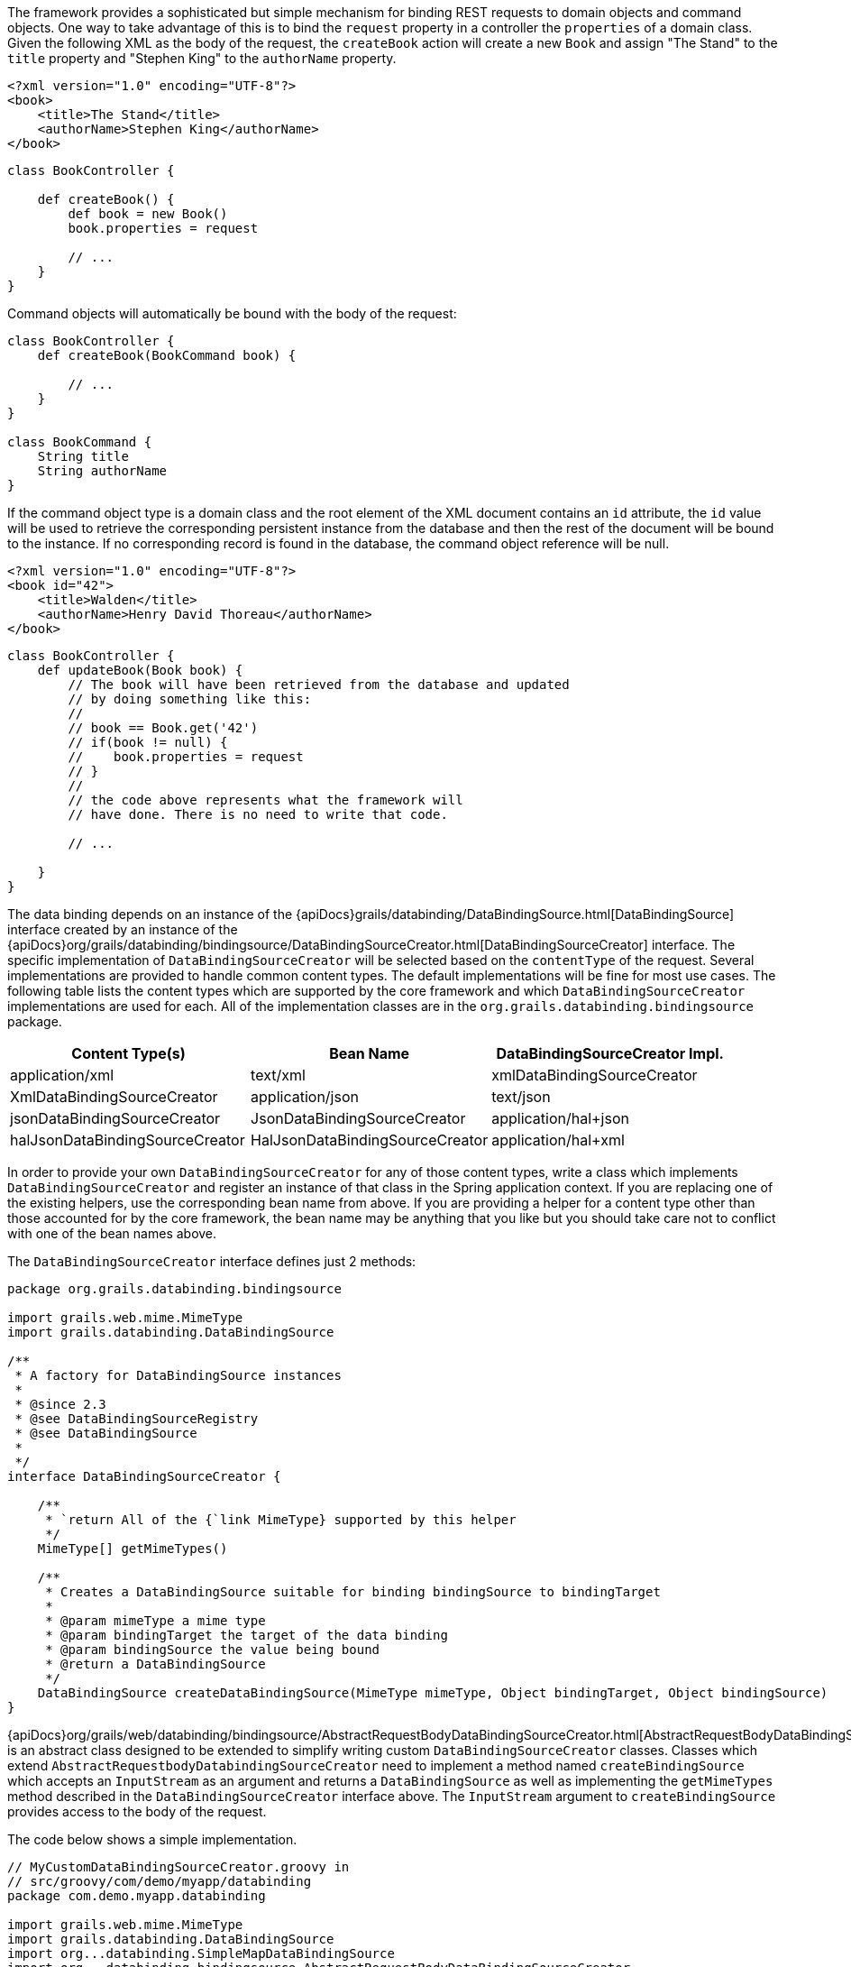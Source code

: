 The framework provides a sophisticated but simple mechanism for binding REST requests to domain objects and command objects.  One way to take advantage of this is to bind the `request` property in a controller the `properties` of a domain class.  Given the following XML as the body of the request, the `createBook` action will create a new `Book` and assign "The Stand" to the `title` property and "Stephen King" to the `authorName` property.

[source,groovy]
----
<?xml version="1.0" encoding="UTF-8"?>
<book>
    <title>The Stand</title>
    <authorName>Stephen King</authorName>
</book>
----

[source,groovy]
----
class BookController {

    def createBook() {
        def book = new Book()
        book.properties = request

        // ...
    }
}
----

Command objects will automatically be bound with the body of the request:

[source,groovy]
----
class BookController {
    def createBook(BookCommand book) {

        // ...
    }
}

class BookCommand {
    String title
    String authorName
}
----

If the command object type is a domain class and the root element of the XML document contains an `id` attribute, the `id` value will be used to retrieve the corresponding persistent instance from the database and then the rest of the document will be bound to the instance.  If no corresponding record is found in the database, the command object reference will be null.

[source,groovy]
----
<?xml version="1.0" encoding="UTF-8"?>
<book id="42">
    <title>Walden</title>
    <authorName>Henry David Thoreau</authorName>
</book>
----

[source,groovy]
----
class BookController {
    def updateBook(Book book) {
        // The book will have been retrieved from the database and updated
        // by doing something like this:
        //
        // book == Book.get('42')
        // if(book != null) {
        //    book.properties = request
        // }
        //
        // the code above represents what the framework will
        // have done. There is no need to write that code.

        // ...

    }
}
----

The data binding depends on an instance of the {apiDocs}grails/databinding/DataBindingSource.html[DataBindingSource] interface created by an instance of the {apiDocs}org/grails/databinding/bindingsource/DataBindingSourceCreator.html[DataBindingSourceCreator] interface.  The specific implementation of `DataBindingSourceCreator` will be selected based on the `contentType` of the request.  Several implementations are provided to handle common content types.  The default implementations will be fine for most use cases.  The following table lists the content types which are supported by the core framework and which `DataBindingSourceCreator` implementations are used for each. All of the implementation classes are in the `org.grails.databinding.bindingsource` package.

[format="csv", options="header"]
|===

Content Type(s),Bean Name,DataBindingSourceCreator Impl.
application/xml, text/xml,xmlDataBindingSourceCreator,XmlDataBindingSourceCreator
application/json, text/json,jsonDataBindingSourceCreator,JsonDataBindingSourceCreator
application/hal+json,halJsonDataBindingSourceCreator,HalJsonDataBindingSourceCreator
application/hal+xml,halXmlDataBindingSourceCreator,HalXmlDataBindingSourceCreator
|===

In order to provide your own `DataBindingSourceCreator` for any of those content types, write a class which implements
`DataBindingSourceCreator` and register an instance of that class in the Spring application context.  If you
are replacing one of the existing helpers, use the corresponding bean name from above.  If you are providing a
helper for a content type other than those accounted for by the core framework, the bean name may be anything that
you like but you should take care not to conflict with one of the bean names above.

The `DataBindingSourceCreator` interface defines just 2 methods:

[source,groovy]
----
package org.grails.databinding.bindingsource

import grails.web.mime.MimeType
import grails.databinding.DataBindingSource

/**
 * A factory for DataBindingSource instances
 *
 * @since 2.3
 * @see DataBindingSourceRegistry
 * @see DataBindingSource
 *
 */
interface DataBindingSourceCreator {

    /**
     * `return All of the {`link MimeType} supported by this helper
     */
    MimeType[] getMimeTypes()

    /**
     * Creates a DataBindingSource suitable for binding bindingSource to bindingTarget
     *
     * @param mimeType a mime type
     * @param bindingTarget the target of the data binding
     * @param bindingSource the value being bound
     * @return a DataBindingSource
     */
    DataBindingSource createDataBindingSource(MimeType mimeType, Object bindingTarget, Object bindingSource)
}
----

{apiDocs}org/grails/web/databinding/bindingsource/AbstractRequestBodyDataBindingSourceCreator.html[AbstractRequestBodyDataBindingSourceCreator]
is an abstract class designed to be extended to simplify writing custom `DataBindingSourceCreator` classes.  Classes which
extend `AbstractRequestbodyDatabindingSourceCreator` need to implement a method named `createBindingSource`
which accepts an `InputStream` as an argument and returns a `DataBindingSource` as well as implementing the `getMimeTypes`
method described in the `DataBindingSourceCreator` interface above.  The `InputStream` argument to `createBindingSource`
provides access to the body of the request.

The code below shows a simple implementation.


[source,groovy]
----
// MyCustomDataBindingSourceCreator.groovy in
// src/groovy/com/demo/myapp/databinding
package com.demo.myapp.databinding

import grails.web.mime.MimeType
import grails.databinding.DataBindingSource
import org...databinding.SimpleMapDataBindingSource
import org...databinding.bindingsource.AbstractRequestBodyDataBindingSourceCreator

/**
 * A custom DataBindingSourceCreator capable of parsing key value pairs out of
 * a request body containing a comma separated list of key:value pairs like:
 *
 * name:Herman,age:99,town:STL
 *
 */
class MyCustomDataBindingSourceCreator extends AbstractRequestBodyDataBindingSourceCreator {

    @Override
    public MimeType[] getMimeTypes() {
        [new MimeType('text/custom+demo+csv')] as MimeType[]
    }

    @Override
    protected DataBindingSource createBindingSource(InputStream inputStream) {
        def map = [:]

        def reader = new InputStreamReader(inputStream)

        // this is an obviously naive parser and is intended
        // for demonstration purposes only.

        reader.eachLine { line ->
            def keyValuePairs = line.split(',')
            keyValuePairs.each { keyValuePair ->
                if(keyValuePair?.trim()) {
                    def keyValuePieces = keyValuePair.split(':')
                    def key = keyValuePieces[0].trim()
                    def value = keyValuePieces[1].trim()
                    map<<key>> = value
                }
            }
        }

        // create and return a DataBindingSource which contains the parsed data
        new SimpleMapDataBindingSource(map)
    }
}
----

An instance of `MyCustomDataSourceCreator` needs to be registered in the spring application context.

[source,groovy]
----
// grails-app/conf/spring/resources.groovy
beans = {

    myCustomCreator com.demo.myapp.databinding.MyCustomDataBindingSourceCreator

    // ...
}
----


With that in place the framework will use the `myCustomCreator` bean any time a `DataBindingSourceCreator` is needed
to deal with a request which has a `contentType` of "text/custom+demo+csv".
